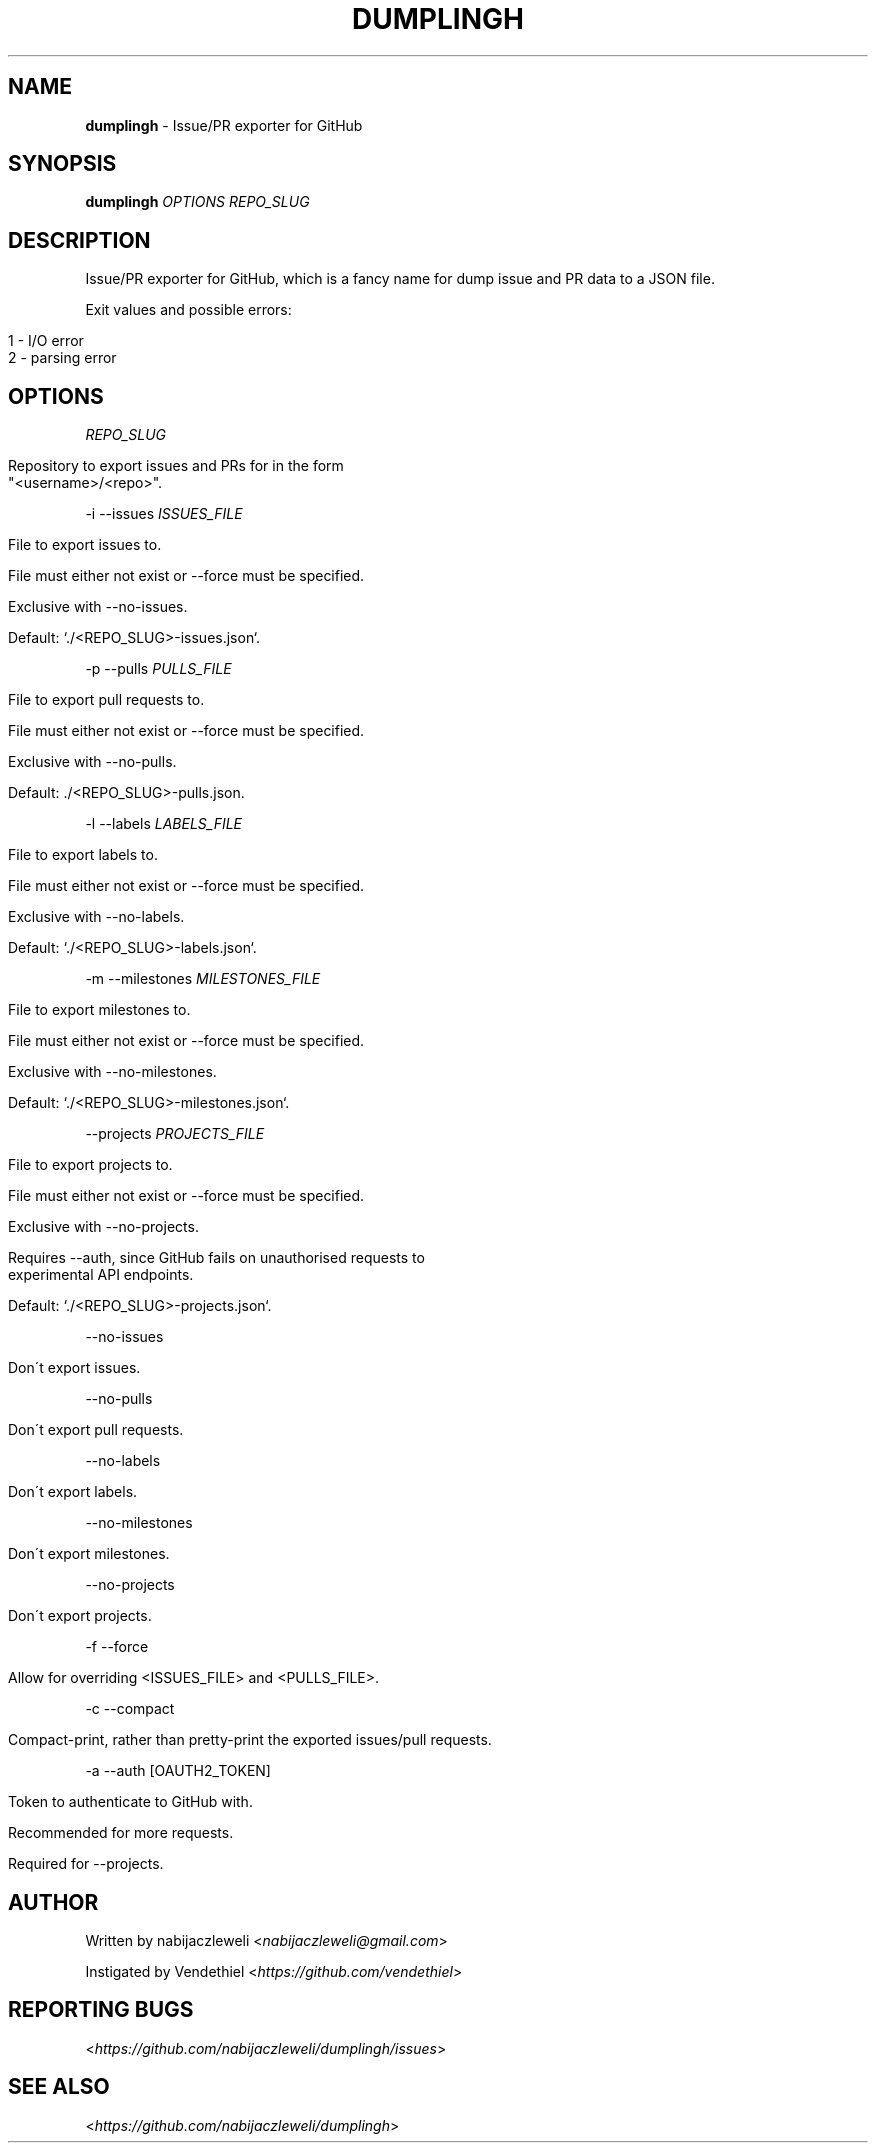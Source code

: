 .\" generated with Ronn/v0.7.3
.\" http://github.com/rtomayko/ronn/tree/0.7.3
.
.TH "DUMPLINGH" "1" "November 2017" "dumplingh developers" ""
.
.SH "NAME"
\fBdumplingh\fR \- Issue/PR exporter for GitHub
.
.SH "SYNOPSIS"
\fBdumplingh\fR \fIOPTIONS\fR \fIREPO_SLUG\fR
.
.SH "DESCRIPTION"
Issue/PR exporter for GitHub, which is a fancy name for dump issue and PR data to a JSON file\.
.
.P
Exit values and possible errors:
.
.IP "" 4
.
.nf

1 \- I/O error
2 \- parsing error
.
.fi
.
.IP "" 0
.
.SH "OPTIONS"
\fIREPO_SLUG\fR
.
.IP "" 4
.
.nf

Repository to export issues and PRs for in the form
"<username>/<repo>"\.
.
.fi
.
.IP "" 0
.
.P
\-i \-\-issues \fIISSUES_FILE\fR
.
.IP "" 4
.
.nf

File to export issues to\.

File must either not exist or \-\-force must be specified\.

Exclusive with \-\-no\-issues\.

Default: `\./<REPO_SLUG>\-issues\.json`\.
.
.fi
.
.IP "" 0
.
.P
\-p \-\-pulls \fIPULLS_FILE\fR
.
.IP "" 4
.
.nf

File to export pull requests to\.

File must either not exist or \-\-force must be specified\.

Exclusive with \-\-no\-pulls\.

Default: \./<REPO_SLUG>\-pulls\.json\.
.
.fi
.
.IP "" 0
.
.P
\-l \-\-labels \fILABELS_FILE\fR
.
.IP "" 4
.
.nf

File to export labels to\.

File must either not exist or \-\-force must be specified\.

Exclusive with \-\-no\-labels\.

Default: `\./<REPO_SLUG>\-labels\.json`\.
.
.fi
.
.IP "" 0
.
.P
\-m \-\-milestones \fIMILESTONES_FILE\fR
.
.IP "" 4
.
.nf

File to export milestones to\.

File must either not exist or \-\-force must be specified\.

Exclusive with \-\-no\-milestones\.

Default: `\./<REPO_SLUG>\-milestones\.json`\.
.
.fi
.
.IP "" 0
.
.P
\-\-projects \fIPROJECTS_FILE\fR
.
.IP "" 4
.
.nf

File to export projects to\.

File must either not exist or \-\-force must be specified\.

Exclusive with \-\-no\-projects\.

Requires \-\-auth, since GitHub fails on unauthorised requests to
experimental API endpoints\.

Default: `\./<REPO_SLUG>\-projects\.json`\.
.
.fi
.
.IP "" 0
.
.P
\-\-no\-issues
.
.IP "" 4
.
.nf

Don\'t export issues\.
.
.fi
.
.IP "" 0
.
.P
\-\-no\-pulls
.
.IP "" 4
.
.nf

Don\'t export pull requests\.
.
.fi
.
.IP "" 0
.
.P
\-\-no\-labels
.
.IP "" 4
.
.nf

Don\'t export labels\.
.
.fi
.
.IP "" 0
.
.P
\-\-no\-milestones
.
.IP "" 4
.
.nf

Don\'t export milestones\.
.
.fi
.
.IP "" 0
.
.P
\-\-no\-projects
.
.IP "" 4
.
.nf

Don\'t export projects\.
.
.fi
.
.IP "" 0
.
.P
\-f \-\-force
.
.IP "" 4
.
.nf

Allow for overriding <ISSUES_FILE> and <PULLS_FILE>\.
.
.fi
.
.IP "" 0
.
.P
\-c \-\-compact
.
.IP "" 4
.
.nf

Compact\-print, rather than pretty\-print the exported issues/pull requests\.
.
.fi
.
.IP "" 0
.
.P
\-a \-\-auth [OAUTH2_TOKEN]
.
.IP "" 4
.
.nf

Token to authenticate to GitHub with\.

Recommended for more requests\.

Required for \-\-projects\.
.
.fi
.
.IP "" 0
.
.SH "AUTHOR"
Written by nabijaczleweli <\fInabijaczleweli@gmail\.com\fR>
.
.P
Instigated by Vendethiel <\fIhttps://github\.com/vendethiel\fR>
.
.SH "REPORTING BUGS"
<\fIhttps://github\.com/nabijaczleweli/dumplingh/issues\fR>
.
.SH "SEE ALSO"
<\fIhttps://github\.com/nabijaczleweli/dumplingh\fR>
